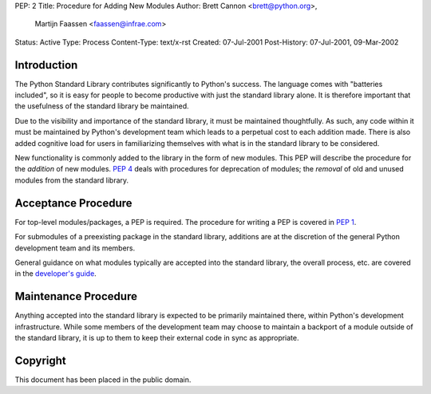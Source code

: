 PEP: 2
Title: Procedure for Adding New Modules
Author: Brett Cannon <brett@python.org>,
        Martijn Faassen <faassen@infrae.com>
Status: Active
Type: Process
Content-Type: text/x-rst
Created: 07-Jul-2001
Post-History: 07-Jul-2001, 09-Mar-2002


Introduction
============

The Python Standard Library contributes significantly to Python's
success.  The language comes with "batteries included", so it is easy
for people to become productive with just the standard library alone.
It is therefore important that the usefulness of the standard library
be maintained.

Due to the visibility and importance of the standard library, it must
be maintained thoughtfully. As such, any code within it must be
maintained by Python's development team which leads to a perpetual
cost to each addition made. There is also added cognitive load for
users in familiarizing themselves with what is in the standard
library to be considered.

New functionality is commonly added to the library in the form of new
modules. This PEP will describe the procedure for the *addition* of
new modules.  :pep:`4` deals with procedures for deprecation of modules;
the *removal* of old and unused modules from the standard library.


Acceptance Procedure
====================

For top-level modules/packages, a PEP is required. The procedure for
writing a PEP is covered in :pep:`1`.

For submodules of a preexisting package in the standard library,
additions are at the discretion of the general Python development team
and its members.

General guidance on what modules typically are accepted into the
standard library, the overall process, etc. are covered in the
`developer's guide <https://devguide.python.org/stdlibchanges/>`_.


Maintenance Procedure
=====================

Anything accepted into the standard library is expected to be
primarily maintained there, within Python's development infrastructure.
While some members of the development team may choose to maintain a
backport of a module outside of the standard library, it is up to them
to keep their external code in sync as appropriate.


Copyright
=========

This document has been placed in the public domain.
